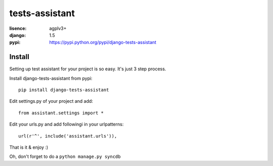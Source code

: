 tests-assistant
===============

:lisence: agplv3+
:django: 1.5
:pypi: https://pypi.python.org/pypi/django-tests-assistant


Install
-------

Setting up test assistant for your project is so easy.
It's just 3 step process. 

Install django-tests-assistant from pypi::

  pip install django-tests-assistant

Edit settings.py of your project and add::

  from assistant.settings import *

Edit your urls.py and add followingi in your urlpatterns::

  url(r'^', include('assistant.urls')),

That is it & enjoy :) 

Oh, don't forget to do a ``python manage.py syncdb``
